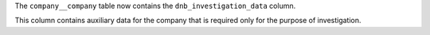 The ``company__company`` table now contains the ``dnb_investigation_data`` column.

This column contains auxiliary data for the company that is required only for the purpose of investigation.